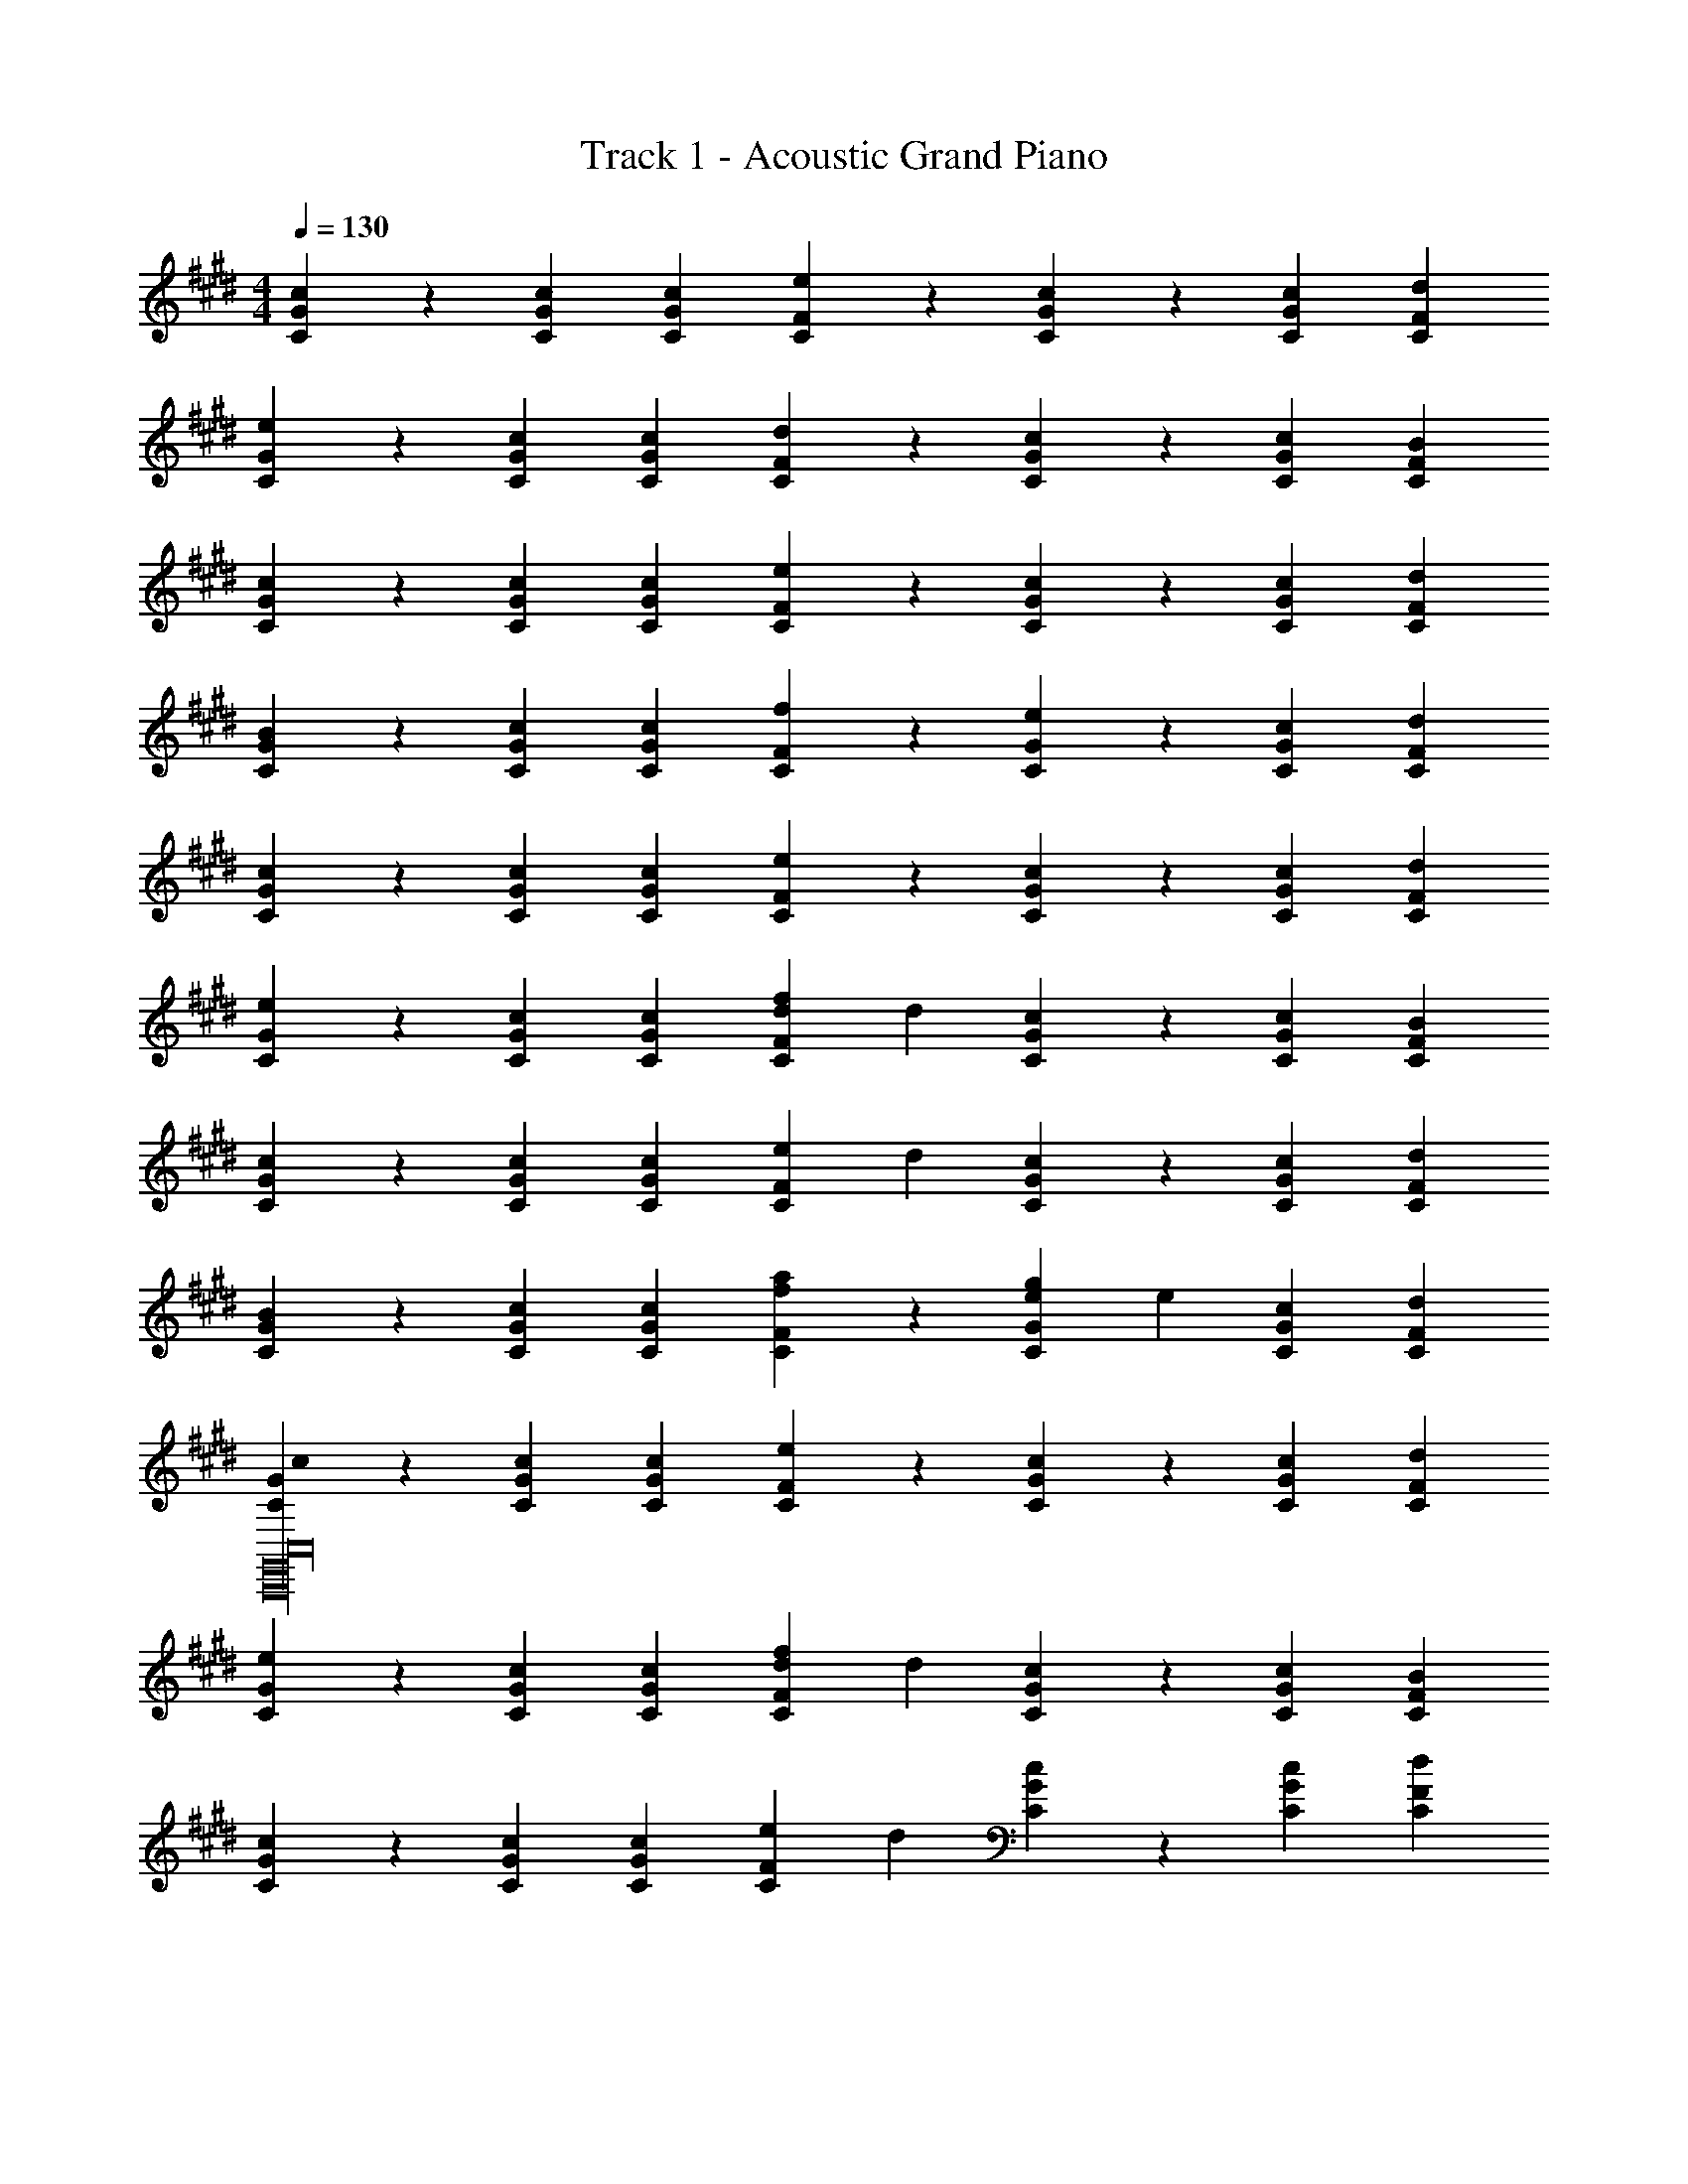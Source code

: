 X: 1
T: Track 1 - Acoustic Grand Piano
Z: ABC Generated by Starbound Composer v0.8.7
L: 1/4
M: 4/4
Q: 1/4=130
K: C#m
[G2/3c2/3C2/3] z/3 [G2/3c2/3C2/3] [G/3c/3C/3] [F/3e/3C/3] z/3 [G/3c/3C/3] z/3 [G/3c/3C/3] [F/3d/3C/3] 
[G2/3e2/3C2/3] z/3 [G2/3c2/3C2/3] [G/3c/3C/3] [F/3d/3C/3] z/3 [G/3c/3C/3] z/3 [G/3c/3C/3] [F/3B/3C/3] 
[G2/3c2/3C2/3] z/3 [G2/3c2/3C2/3] [G/3c/3C/3] [F/3e/3C/3] z/3 [G/3c/3C/3] z/3 [G/3c/3C/3] [F/3d/3C/3] 
[G2/3B2/3C2/3] z/3 [G2/3c2/3C2/3] [G/3c/3C/3] [F/3f/3C/3] z/3 [G/3e/3C/3] z/3 [G/3c/3C/3] [F/3d/3C/3] 
[G2/3c2/3C2/3] z/3 [G2/3c2/3C2/3] [G/3c/3C/3] [F/3e/3C/3] z/3 [G/3c/3C/3] z/3 [G/3c/3C/3] [F/3d/3C/3] 
[G2/3e2/3C2/3] z/3 [G2/3c2/3C2/3] [G/3c/3C/3] [F/3d/3f/3C/3] d/3 [G/3c/3C/3] z/3 [G/3c/3C/3] [F/3B/3C/3] 
[G2/3c2/3C2/3] z/3 [G2/3c2/3C2/3] [G/3c/3C/3] [F/3e/3C/3] d/3 [G/3c/3C/3] z/3 [G/3c/3C/3] [F/3d/3C/3] 
[G2/3B2/3C2/3] z/3 [G2/3c2/3C2/3] [G/3c/3C/3] [F/3f/3a/3C/3] z/3 [G/3e/3g/3C/3] e/3 [G/3c/3C/3] [F/3d/3C/3] 
[G2/3c2/3C2/3C,,16G,,16C,16] z/3 [G2/3c2/3C2/3] [G/3c/3C/3] [F/3e/3C/3] z/3 [G/3c/3C/3] z/3 [G/3c/3C/3] [F/3d/3C/3] 
[G2/3e2/3C2/3] z/3 [G2/3c2/3C2/3] [G/3c/3C/3] [F/3d/3f/3C/3] d/3 [G/3c/3C/3] z/3 [G/3c/3C/3] [F/3B/3C/3] 
[G2/3c2/3C2/3] z/3 [G2/3c2/3C2/3] [G/3c/3C/3] [F/3e/3C/3] d/3 [G/3c/3C/3] z/3 [G/3c/3C/3] [F/3d/3C/3] 
[G2/3B2/3C2/3] z/3 [G2/3c2/3C2/3] [G/3c/3C/3] [F/3f/3a/3C/3] z/3 [G/3e/3g/3C/3] z/3 [G/3c/3C/3] [F/3d/3C/3] 
[C/3C,,/3] [C/3C,,/3] [C/3C,,/3] C/3 C/3 [c/3C/3C,,/3] [C/3C,,/3] [c/3C,,/3] [C/3C,,/3] C/3 [g/3C/3] [c'/3C/3] 
[C/3C,,/3] [C/3C,,/3] [C/3C,,/3] C/3 C/3 [c/3C/3C,,/3] [C/3C,,/3] [c/3C,,/3] [C/3C,,/3E4/3G4/3] C/3 [g/3C/3] [c'/3C/3] 
[C/3C,,/3] [C/3C,,/3] [C/3C,,/3] C/3 C/3 [c/3C/3C,,/3] [C/3C,,/3] [c/3C,,/3] [C/3C,,/3] C/3 [g/3C/3] [c'/3C/3] 
[C/3C,,/3] [C/3C,,/3] [C/3C,,/3] C/3 C/3 [c/3C/3C,,/3] [C/3C,,/3G2/3] [c/3C,,/3] [C/3E/3C,,/3] [C/3c] [g/3C/3] [c'/3C/3] 
[C/3C,,/3] [C/3C,,/3] [C/3C,,/3] C/3 C/3 [c/3C/3C,,/3] [C/3C,,/3] [c/3C,,/3] [C/3C,,/3] C/3 [g/3C/3] [c'/3C/3] 
[C/3C,,/3] [C/3C,,/3] [C/3C,,/3] C/3 C/3 [c/3C/3C,,/3] [C/3C,,/3] [c/3C,,/3] [C/3C,,/3E4/3G4/3] C/3 [g/3C/3] [c'/3C/3] 
[C/3C,,/3] [C/3C,,/3] [C/3C,,/3] C/3 C/3 [c/3C/3C,,/3] [C/3C,,/3] [c/3C,,/3] [C/3C,,/3] C/3 [g/3C/3] [c'/3C/3] 
[C/3C,,/3] [C/3C,,/3] [C/3C,,/3] C/3 C/3 [c/3C/3C,,/3] [C/3C,,/3G2/3] [c/3C,,/3] [C/3E/3C,,/3] [C/3c] [g/3C/3] [c'/3C/3] 
[C/3C,,/3c2/3] [C/3C,,/3] [C/3C,,/3] [C/3c2/3] C/3 [c/3C/3C,,/3] [e/3C/3C,,/3] C,,/3 [c/3C,,/3] C/3 [c/3C/3] [d/3C/3] 
[C/3C,,/3e2/3] [C/3C,,/3] [C/3C,,/3] [C/3c2/3] C/3 [c/3C/3C,,/3] [d/3C/3C,,/3] C,,/3 [c/3C,,/3E4/3G4/3] C/3 [c/3C/3] [B/3C/3] 
[C/3C,,/3c2/3] [C/3C,,/3] [C/3C,,/3] [C/3c2/3] C/3 [c/3C/3C,,/3] [e/3C/3C,,/3] C,,/3 [c/3C,,/3] C/3 [c/3C/3] [d/3C/3] 
[C/3C,,/3B2/3] [C/3C,,/3] [C/3C,,/3] [C/3c2/3] C/3 [c/3C/3C,,/3] [f/3C/3C,,/3G2/3] C,,/3 [e/3E/3C,,/3] C/3 [c/3C/3] [d/3C/3] 
[C/3C,,/3c2/3] [C/3C,,/3] [C/3C,,/3] [C/3c2/3] C/3 [c/3C/3C,,/3] [e/3C/3C,,/3] C,,/3 [c/3C,,/3] C/3 [c/3C/3] [d/3C/3] 
[C/3C,,/3e2/3] [C/3C,,/3] [C/3C,,/3] [C/3c2/3] C/3 [c/3C/3C,,/3] [f/3C/3C,,/3] [d/3C,,/3] [c/3C,,/3] C/3 [c/3C/3] [B/3C/3] 
[A,/3A,,,/3c2/3] [A,/3A,,,/3] [A,/3A,,,/3] [A,/3c2/3] A,/3 [c/3A,/3A,,,/3] [e/3A,/3A,,,/3] [d/3A,,,/3] [c/3A,,,/3] A,/3 [c/3A,/3] [d/3A,/3] 
[B,/3B,,,/3B2/3] [B,/3B,,,/3] [B,/3B,,,/3] [B,/3c2/3] B,/3 [c/3B,/3B,,,/3] [a/3B,/3B,,,/3] B,,,/3 [g/3B,,,/3] [e/3B,/3] [c/3B,/3] [d/3B,/3] z4 
[C/3C,,/3] C,,/3 C,,/3 C/3 z/3 [E/3C,,/3] [C/8C,,/3] z5/24 [c13/96C,,/3] z19/96 [C/3C,,/3] G2/3 C/3 
[C,,/3E] C,,/3 C,,/3 C2/3 C,,/3 [C/3C,,/3] C,,/3 [C/3C,,/3] F/3 C/3 E/3 
[C/3A,,,/3] A,,,/3 A,,,/3 C/3 z/3 [E/3A,,,/3] [C/8A,,,/3] z5/24 [c13/96A,,,/3] z19/96 [C/3A,,,/3] G2/3 C/3 
[B,,,/3E] B,,,/3 B,,,/3 C2/3 B,,,/3 [C/3B,,,/3] B,,,/3 [C/3B,,,/3] c2/3 z/3 
[c/3C,,/3] C,,/3 C,,/3 C/3 z/3 [E/3C,,/3] [C/8C,,/3] z5/24 [c13/96C,,/3] z19/96 [C/3C,,/3] G2/3 C/3 
[C,,/3E] C,,/3 C,,/3 C2/3 C,,/3 [C/3C,,/3] C,,/3 [C/3C,,/3] F/3 C/3 E/3 
[C/3A,,,/3] A,,,/3 A,,,/3 C/3 z/3 [E/3A,,,/3] [C/8A,,,/3] z5/24 [c13/96A,,,/3] z19/96 [C/3A,,,/3] G2/3 C/3 
[A/3B,,,/3] B,,,/3 [A/3B,,,/3] G/3 E/3 [C/3B,,,/3] C,,2/3 z/3 C,,2/3 z/3 
[C/3C,,/3] C,,/3 C,,/3 C/3 z/3 [E/3C,,/3] [C/8C,,/3] z5/24 [c13/96C,,/3] z19/96 [C/3C,,/3] G2/3 C/3 
[C,,/3E] C,,/3 C,,/3 C2/3 C,,/3 [C/3C,,/3] C,,/3 [C/3C,,/3] F/3 C/3 E/3 
[C/3A,,,/3] A,,,/3 A,,,/3 C/3 z/3 [E/3A,,,/3] [C/8A,,,/3] z5/24 [c13/96A,,,/3] z19/96 [C/3A,,,/3] G2/3 C/3 
[B,,,/3E] B,,,/3 B,,,/3 C2/3 B,,,/3 [C/3B,,,/3] B,,,/3 [C/3B,,,/3] c2/3 z/3 
[c/3C,,/3] C,,/3 C,,/3 C/3 z/3 [E/3C,,/3] [C/8C,,/3] z5/24 [c13/96C,,/3] z19/96 [C/3C,,/3] G2/3 C/3 
[C,,/3E] C,,/3 C,,/3 C2/3 C,,/3 [C/3C,,/3] C,,/3 [C/3C,,/3] F/3 C/3 E/3 
[C/3A,,,/3] A,,,/3 A,,,/3 C/3 z/3 [E/3A,,,/3] [C/8A,,,/3] z5/24 [c13/96A,,,/3] z19/96 [C/3A,,,/3] G2/3 C/3 
[A/3B,,,/3] B,,,/3 [A/3B,,,/3] G/3 E/3 [C/3B,,,/3] [E/3B,,,/3] [C/3B,,,/3] [B,/3B,,,/3] c 
[c2C,,2] [z2/3E2G2] c/3 d2/3 B/3 
[cC,,2] B [GE2G2e2] c 
[c2C,,2] [z2/3E2G2g2] c/3 d/3 c/3 B/3 
[cC,,2] B [gE2G2f2] c' 
[c2A,,,2] [z2/3E2G2] e/3 d2/3 e/3 
[cA,,,2] B [gE2G2] f/3 e/3 d/3 
[c2B,,,2] [b2E2G2] 
